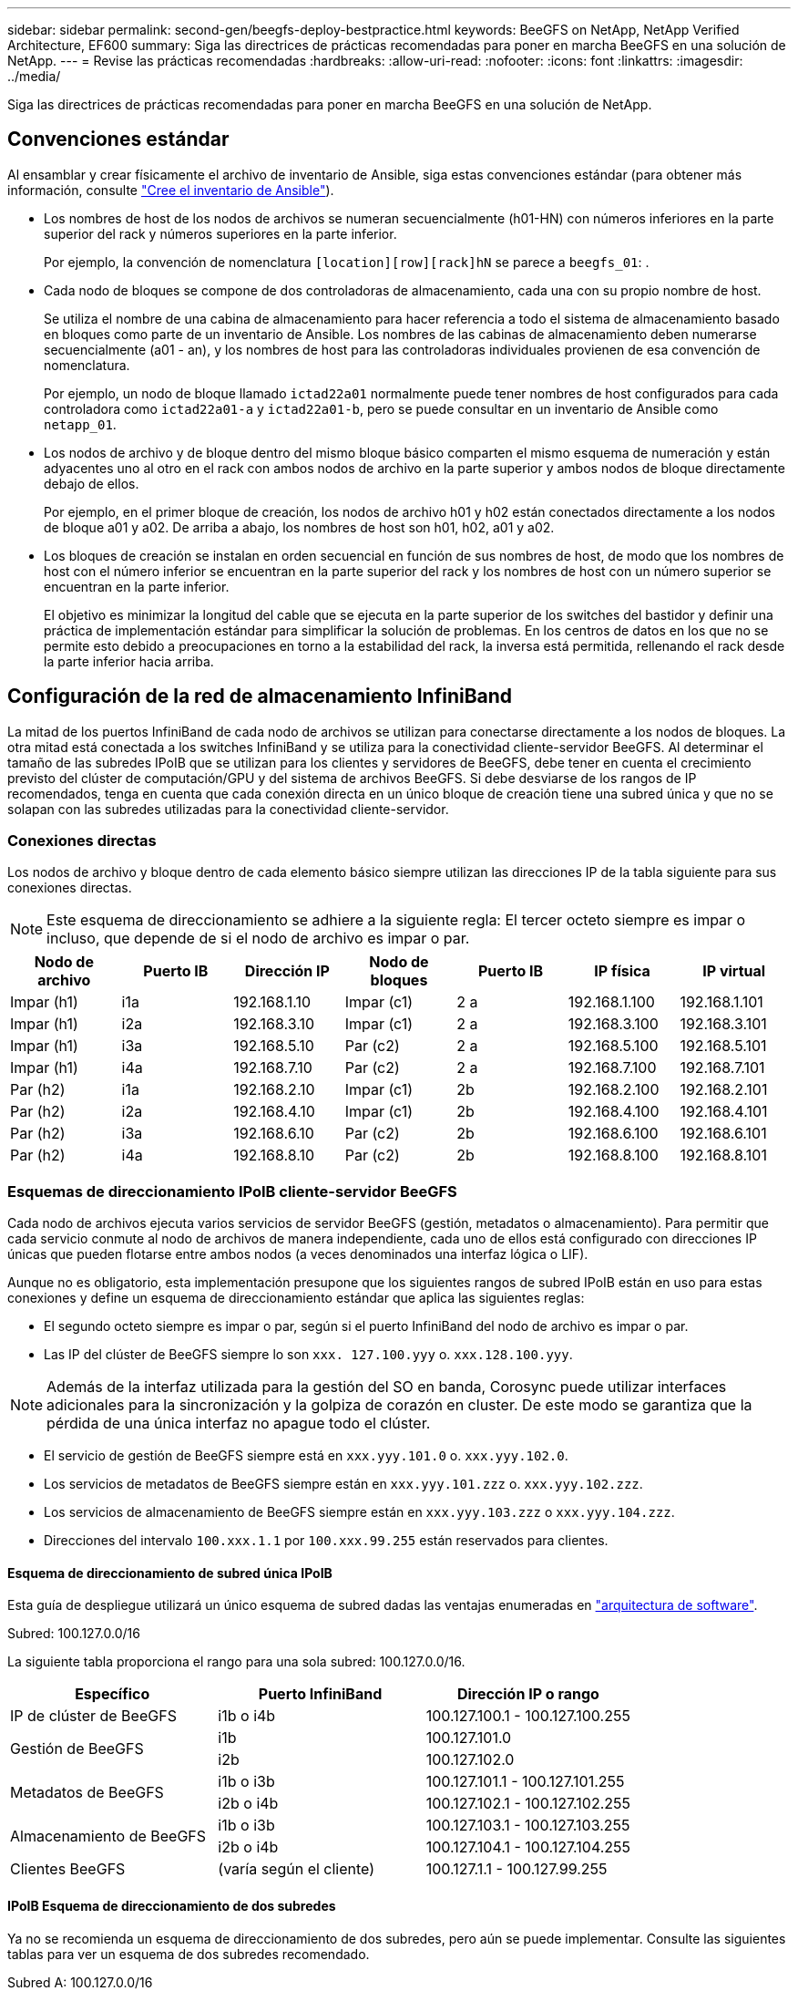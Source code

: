 ---
sidebar: sidebar 
permalink: second-gen/beegfs-deploy-bestpractice.html 
keywords: BeeGFS on NetApp, NetApp Verified Architecture, EF600 
summary: Siga las directrices de prácticas recomendadas para poner en marcha BeeGFS en una solución de NetApp. 
---
= Revise las prácticas recomendadas
:hardbreaks:
:allow-uri-read: 
:nofooter: 
:icons: font
:linkattrs: 
:imagesdir: ../media/


[role="lead"]
Siga las directrices de prácticas recomendadas para poner en marcha BeeGFS en una solución de NetApp.



== Convenciones estándar

Al ensamblar y crear físicamente el archivo de inventario de Ansible, siga estas convenciones estándar (para obtener más información, consulte link:beegfs-deploy-create-inventory.html["Cree el inventario de Ansible"]).

* Los nombres de host de los nodos de archivos se numeran secuencialmente (h01-HN) con números inferiores en la parte superior del rack y números superiores en la parte inferior.
+
Por ejemplo, la convención de nomenclatura `[location][row][rack]hN` se parece a `beegfs_01`: .

* Cada nodo de bloques se compone de dos controladoras de almacenamiento, cada una con su propio nombre de host.
+
Se utiliza el nombre de una cabina de almacenamiento para hacer referencia a todo el sistema de almacenamiento basado en bloques como parte de un inventario de Ansible. Los nombres de las cabinas de almacenamiento deben numerarse secuencialmente (a01 - an), y los nombres de host para las controladoras individuales provienen de esa convención de nomenclatura.

+
Por ejemplo, un nodo de bloque llamado `ictad22a01` normalmente puede tener nombres de host configurados para cada controladora como `ictad22a01-a` y `ictad22a01-b`, pero se puede consultar en un inventario de Ansible como `netapp_01`.

* Los nodos de archivo y de bloque dentro del mismo bloque básico comparten el mismo esquema de numeración y están adyacentes uno al otro en el rack con ambos nodos de archivo en la parte superior y ambos nodos de bloque directamente debajo de ellos.
+
Por ejemplo, en el primer bloque de creación, los nodos de archivo h01 y h02 están conectados directamente a los nodos de bloque a01 y a02. De arriba a abajo, los nombres de host son h01, h02, a01 y a02.

* Los bloques de creación se instalan en orden secuencial en función de sus nombres de host, de modo que los nombres de host con el número inferior se encuentran en la parte superior del rack y los nombres de host con un número superior se encuentran en la parte inferior.
+
El objetivo es minimizar la longitud del cable que se ejecuta en la parte superior de los switches del bastidor y definir una práctica de implementación estándar para simplificar la solución de problemas. En los centros de datos en los que no se permite esto debido a preocupaciones en torno a la estabilidad del rack, la inversa está permitida, rellenando el rack desde la parte inferior hacia arriba.





== Configuración de la red de almacenamiento InfiniBand

La mitad de los puertos InfiniBand de cada nodo de archivos se utilizan para conectarse directamente a los nodos de bloques. La otra mitad está conectada a los switches InfiniBand y se utiliza para la conectividad cliente-servidor BeeGFS. Al determinar el tamaño de las subredes IPoIB que se utilizan para los clientes y servidores de BeeGFS, debe tener en cuenta el crecimiento previsto del clúster de computación/GPU y del sistema de archivos BeeGFS. Si debe desviarse de los rangos de IP recomendados, tenga en cuenta que cada conexión directa en un único bloque de creación tiene una subred única y que no se solapan con las subredes utilizadas para la conectividad cliente-servidor.



=== Conexiones directas

Los nodos de archivo y bloque dentro de cada elemento básico siempre utilizan las direcciones IP de la tabla siguiente para sus conexiones directas.


NOTE: Este esquema de direccionamiento se adhiere a la siguiente regla: El tercer octeto siempre es impar o incluso, que depende de si el nodo de archivo es impar o par.

|===
| Nodo de archivo | Puerto IB | Dirección IP | Nodo de bloques | Puerto IB | IP física | IP virtual 


| Impar (h1) | i1a | 192.168.1.10 | Impar (c1) | 2 a | 192.168.1.100 | 192.168.1.101 


| Impar (h1) | i2a | 192.168.3.10 | Impar (c1) | 2 a | 192.168.3.100 | 192.168.3.101 


| Impar (h1) | i3a | 192.168.5.10 | Par (c2) | 2 a | 192.168.5.100 | 192.168.5.101 


| Impar (h1) | i4a | 192.168.7.10 | Par (c2) | 2 a | 192.168.7.100 | 192.168.7.101 


| Par (h2) | i1a | 192.168.2.10 | Impar (c1) | 2b | 192.168.2.100 | 192.168.2.101 


| Par (h2) | i2a | 192.168.4.10 | Impar (c1) | 2b | 192.168.4.100 | 192.168.4.101 


| Par (h2) | i3a | 192.168.6.10 | Par (c2) | 2b | 192.168.6.100 | 192.168.6.101 


| Par (h2) | i4a | 192.168.8.10 | Par (c2) | 2b | 192.168.8.100 | 192.168.8.101 
|===


=== Esquemas de direccionamiento IPoIB cliente-servidor BeeGFS

Cada nodo de archivos ejecuta varios servicios de servidor BeeGFS (gestión, metadatos o almacenamiento). Para permitir que cada servicio conmute al nodo de archivos de manera independiente, cada uno de ellos está configurado con direcciones IP únicas que pueden flotarse entre ambos nodos (a veces denominados una interfaz lógica o LIF).

Aunque no es obligatorio, esta implementación presupone que los siguientes rangos de subred IPoIB están en uso para estas conexiones y define un esquema de direccionamiento estándar que aplica las siguientes reglas:

* El segundo octeto siempre es impar o par, según si el puerto InfiniBand del nodo de archivo es impar o par.
* Las IP del clúster de BeeGFS siempre lo son `xxx. 127.100.yyy` o. `xxx.128.100.yyy`.



NOTE: Además de la interfaz utilizada para la gestión del SO en banda, Corosync puede utilizar interfaces adicionales para la sincronización y la golpiza de corazón en cluster. De este modo se garantiza que la pérdida de una única interfaz no apague todo el clúster.

* El servicio de gestión de BeeGFS siempre está en `xxx.yyy.101.0` o. `xxx.yyy.102.0`.
* Los servicios de metadatos de BeeGFS siempre están en `xxx.yyy.101.zzz` o. `xxx.yyy.102.zzz`.
* Los servicios de almacenamiento de BeeGFS siempre están en `xxx.yyy.103.zzz` o `xxx.yyy.104.zzz`.
* Direcciones del intervalo `100.xxx.1.1` por `100.xxx.99.255` están reservados para clientes.




==== Esquema de direccionamiento de subred única IPoIB

Esta guía de despliegue utilizará un único esquema de subred dadas las ventajas enumeradas en link:beegfs-design-software-architecture.html#beegfs-network-configuration["arquitectura de software"].

.Subred: 100.127.0.0/16
La siguiente tabla proporciona el rango para una sola subred: 100.127.0.0/16.

|===
| Específico | Puerto InfiniBand | Dirección IP o rango 


| IP de clúster de BeeGFS | i1b o i4b | 100.127.100.1 - 100.127.100.255 


.2+| Gestión de BeeGFS | i1b | 100.127.101.0 


| i2b | 100.127.102.0 


.2+| Metadatos de BeeGFS | i1b o i3b | 100.127.101.1 - 100.127.101.255 


| i2b o i4b | 100.127.102.1 - 100.127.102.255 


.2+| Almacenamiento de BeeGFS | i1b o i3b | 100.127.103.1 - 100.127.103.255 


| i2b o i4b | 100.127.104.1 - 100.127.104.255 


| Clientes BeeGFS | (varía según el cliente) | 100.127.1.1 - 100.127.99.255 
|===


==== IPoIB Esquema de direccionamiento de dos subredes

Ya no se recomienda un esquema de direccionamiento de dos subredes, pero aún se puede implementar. Consulte las siguientes tablas para ver un esquema de dos subredes recomendado.

.Subred A: 100.127.0.0/16
En la tabla siguiente se muestra el intervalo de la subred A: 100.127.0.0/16.

|===
| Específico | Puerto InfiniBand | Dirección IP o rango 


| IP de clúster de BeeGFS | i1b | 100.127.100.1 - 100.127.100.255 


| Gestión de BeeGFS | i1b | 100.127.101.0 


| Metadatos de BeeGFS | i1b o i3b | 100.127.101.1 - 100.127.101.255 


| Almacenamiento de BeeGFS | i1b o i3b | 100.127.103.1 - 100.127.103.255 


| Clientes BeeGFS | (varía según el cliente) | 100.127.1.1 - 100.127.99.255 
|===
.Subred B: 100.128.0.0/16
En la tabla siguiente se muestra el intervalo para la subred B: 100.128.0.0/16.

|===
| Específico | Puerto InfiniBand | Dirección IP o rango 


| IP de clúster de BeeGFS | i4b | 100.128.100.1 - 100.128.100.255 


| Gestión de BeeGFS | i2b | 100.128.102.0 


| Metadatos de BeeGFS | i2b o i4b | 100.128.102.1 - 100.128.102.255 


| Almacenamiento de BeeGFS | i2b o i4b | 100.128.104.1 - 100.128.104.255 


| Clientes BeeGFS | (varía según el cliente) | 100.128.1.1 - 100.128.99.255 
|===

NOTE: No todas las IP de los rangos anteriores se utilizan en esta arquitectura verificada de NetApp. Muestran cómo se pueden preasignar direcciones IP para permitir una sencilla expansión del sistema de archivos mediante un esquema de direccionamiento IP coherente. En este esquema, los nodos de archivo BeeGFS y los ID de servicio corresponden con el cuarto octeto de un rango conocido de IP. El sistema de archivos podría escalarse más allá de los 255 nodos o servicios si fuera necesario.
